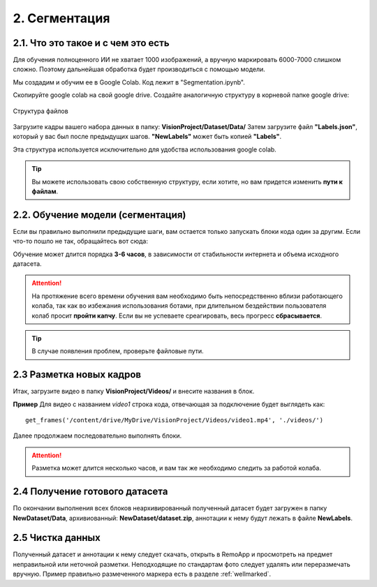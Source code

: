 2. Сегментация
==============

2.1. Что это такое и с чем это есть
~~~~~~~~~~~~~~~~~~~~~~~~~~~~~~~~~~~

Для обучения полноценного ИИ не хватает 1000 изображений, а вручную маркировать 6000-7000 слишком сложно. Поэтому дальнейшая обработка будет производиться с помощью модели.

Мы создадим и обучим ее в Google Colab. Код лежит в "Segmentation.ipynb".

Скопируйте google colab на свой google drive. Создайте аналогичную структуру в корневой папке google drive:

.. figure:: pictures/Дерево_1.png
       :scale: 100 %
       :align: center
       :alt: alternate text

       Структура файлов

Загрузите кадры вашего набора данных в папку: **VisionProject/Dataset/Data/** Затем загрузите файл **"Labels.json"**, который у вас был после предыдущих шагов. **"NewLabels"** может быть копией **"Labels"**.

Эта структура используется исключительно для удобства использования google colab.

.. tip:: Вы можете использовать свою собственную структуру, если хотите, но вам придется изменить **пути к файлам**.


2.2. Обучение модели (сегментация)
~~~~~~~~~~~~~~~~~~~~~~~~~~~~~~~~~~

Если вы правильно выполнили предыдущие шаги, вам остается только запускать блоки кода один за другим. Если что-то пошло не так, обращайтесь вот сюда:

Обучение может длится порядка **3-6 часов**, в зависимости от стабильности интернета и объема исходного датасета.

.. attention:: На протяжение всего времени обучения вам необходимо быть непосредственно вблизи работающего колаба, так как во избежания использования ботами, при длительном бездействии пользователя колаб просит **пройти капчу**. Если вы не успеваете среагировать, весь прогресс **сбрасывается**.
.. tip:: В случае появления проблем, проверьте файловые пути.


2.3 Разметка новых кадров
~~~~~~~~~~~~~~~~~~~~~~~~~~~~~~~~~~


Итак, загрузите видео в папку **VisionProject/Videos/** и внесите названия в блок.

**Пример**
Для видео с названием *video1* строка кода, отвечающая за подключение будет выглядеть как:
::

    get_frames('/content/drive/MyDrive/VisionProject/Videos/video1.mp4', './videos/')

Далее продолжаем последовательно выполнять блоки.

.. attention:: Разметка может длится несколько часов, и вам так же необходимо следить за работой колаба.

2.4 Получение готового датасета
~~~~~~~~~~~~~~~~~~~~~~~~~~~~~~~~~~
По окончании выполнения всех блоков неархивированный полученный датасет будет загружен в папку **NewDataset/Data**, архивиованный: **NewDataset/dataset.zip**, аннотации к нему будут лежать в файле **NewLabels**.


2.5 Чистка данных
~~~~~~~~~~~~~~~~~~~~~~~~~~~~~~~~~~
Полученный датасет и аннотации к нему следует скачать, открыть в RemoApp и просмотреть на предмет неправильной или неточной разметки. Неподходящие по стандартам фото следует удалять или переразмечать вручную. Пример правильно размеченного маркера есть в разделе :ref:`wellmarked`.
